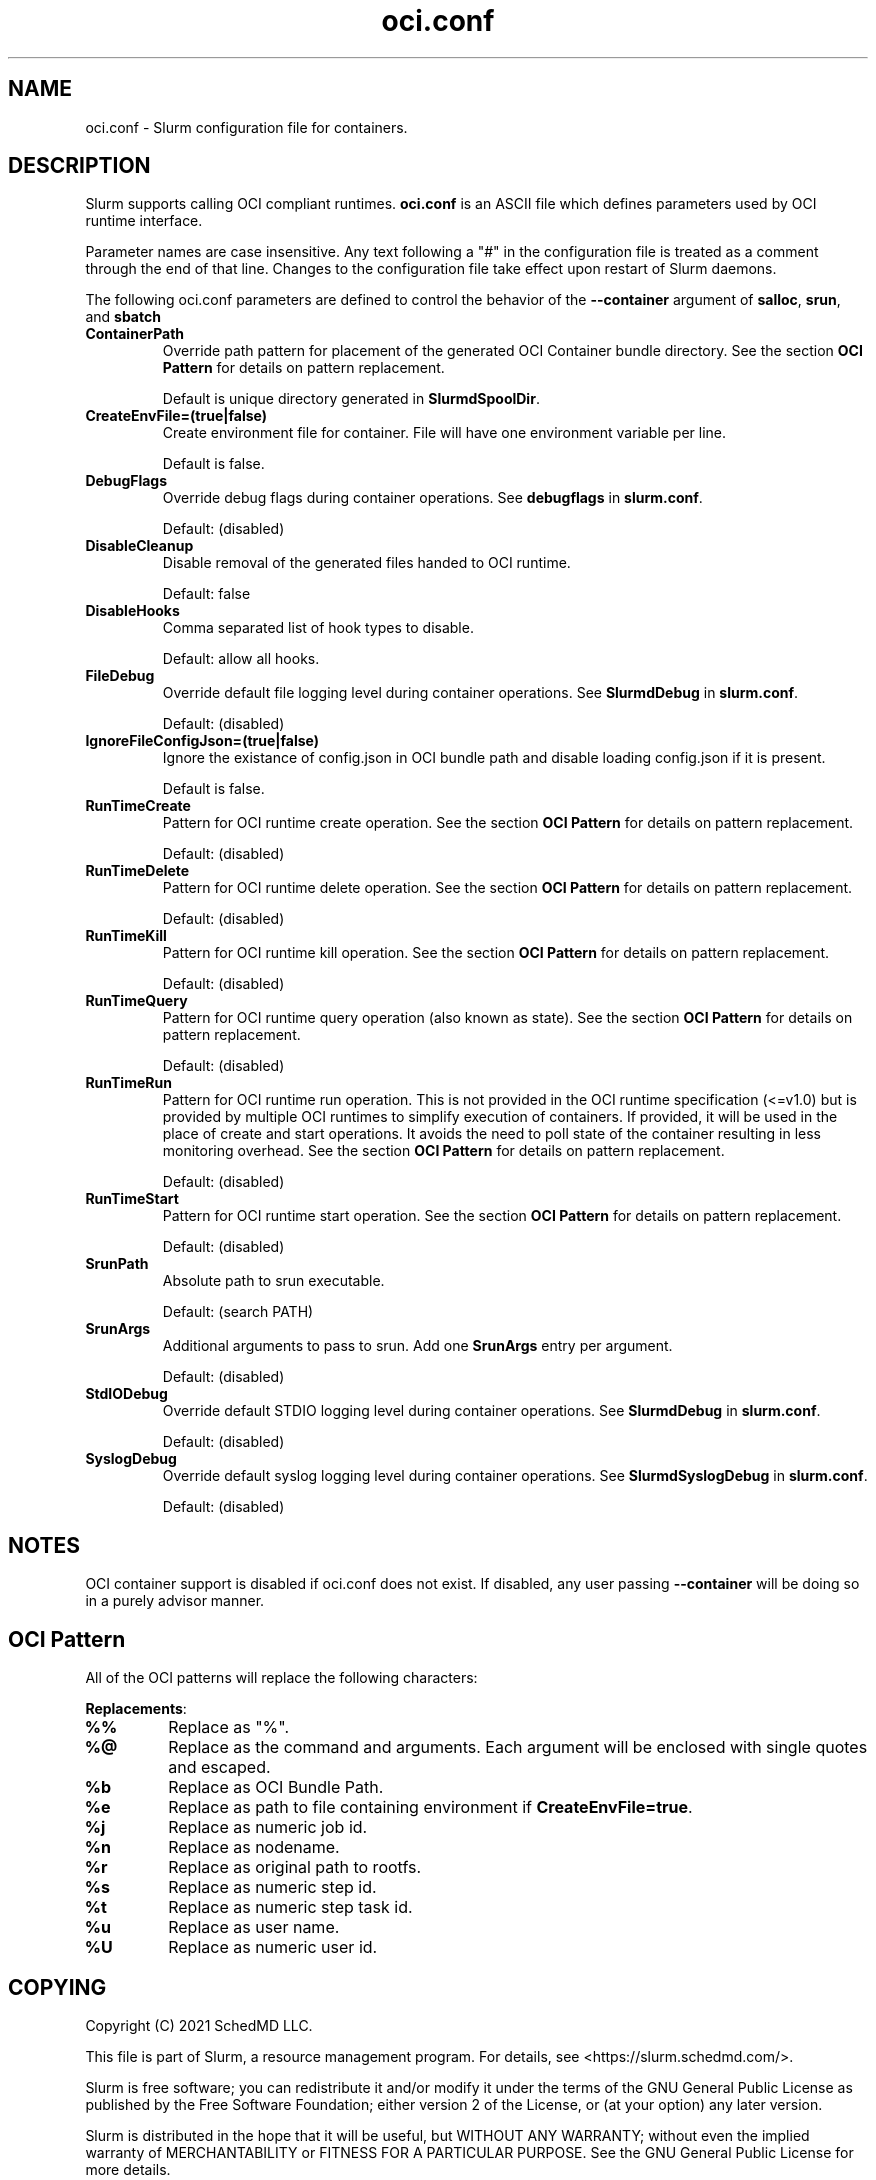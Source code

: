 .TH "oci.conf" "5" "Slurm Configuration File" "July 2021" "Slurm Configuration File"

.SH "NAME"
oci.conf \- Slurm configuration file for containers.

.SH "DESCRIPTION"
Slurm supports calling OCI compliant runtimes. \fBoci.conf\fP is an ASCII
file which defines parameters used by OCI runtime interface.

.LP
Parameter names are case insensitive.
Any text following a "#" in the configuration file is treated
as a comment through the end of that line.
Changes to the configuration file take effect upon restart of Slurm daemons.

.LP
The following oci.conf parameters are defined to control the behavior
of the \fB\-\-container\fR argument of \fBsalloc\fR, \fBsrun\fR, and \fBsbatch\fR

.TP
\fBContainerPath\fR
Override path pattern for placement of the generated OCI Container bundle
directory. See the section \fBOCI Pattern\fR for details on pattern
replacement.
.sp
Default is unique directory generated in \fBSlurmdSpoolDir\fR.
.IP

.TP
\fBCreateEnvFile=(true|false)\fR
Create environment file for container. File will have one environment variable
per line.
.sp
Default is false.
.IP

.TP
\fBDebugFlags\fR
Override debug flags during container operations. See \fBdebugflags\fR in
\fBslurm.conf\fR.
.sp
Default: (disabled)
.IP

.TP
\fBDisableCleanup\fR
Disable removal of the generated files handed to OCI runtime.
.sp
Default: false
.IP

.TP
\fBDisableHooks\fR
Comma separated list of hook types to disable.
.sp
Default: allow all hooks.

.TP
\fBFileDebug\fR
Override default file logging level during container operations. See
\fBSlurmdDebug\fR in \fBslurm.conf\fR.
.sp
Default: (disabled)
.IP

.TP
\fBIgnoreFileConfigJson=(true|false)\fR
Ignore the existance of config.json in OCI bundle path and disable loading
config.json if it is present.
.sp
Default is false.
.IP

.TP
\fBRunTimeCreate\fR
Pattern for OCI runtime create operation.  See the section \fBOCI Pattern\fR
for details on pattern replacement.
.sp
Default: (disabled)
.IP

.TP
\fBRunTimeDelete\fR
Pattern for OCI runtime delete operation.  See the section \fBOCI Pattern\fR
for details on pattern replacement.
.sp
Default: (disabled)
.IP

.TP
\fBRunTimeKill\fR
Pattern for OCI runtime kill operation.  See the section \fBOCI Pattern\fR
for details on pattern replacement.
.sp
Default: (disabled)
.IP

.TP
\fBRunTimeQuery\fR
Pattern for OCI runtime query operation (also known as state).  See the section
\fBOCI Pattern\fR for details on pattern replacement.
.sp
Default: (disabled)
.IP

.TP
\fBRunTimeRun\fR
Pattern for OCI runtime run operation. This is not provided in the OCI runtime
specification (<=v1.0) but is provided by multiple OCI runtimes to simplify
execution of containers. If provided, it will be used in the place of create
and start operations. It avoids the need to poll state of the container
resulting in less monitoring overhead. See the section \fBOCI Pattern\fR for
details on pattern replacement.
.sp
Default: (disabled)
.IP

.TP
\fBRunTimeStart\fR
Pattern for OCI runtime start operation.  See the section \fBOCI Pattern\fR
for details on pattern replacement.
.sp
Default: (disabled)
.IP

.TP
\fBSrunPath\fR
Absolute path to srun executable.
.sp
Default: (search PATH)
.IP

.TP
\fBSrunArgs\fR
Additional arguments to pass to srun. Add one \fBSrunArgs\fR entry per
argument.
.sp
Default: (disabled)
.IP

.TP
\fBStdIODebug\fR
Override default STDIO logging level during container operations. See
\fBSlurmdDebug\fR in \fBslurm.conf\fR.
.sp
Default: (disabled)
.IP

.TP
\fBSyslogDebug\fR
Override default syslog logging level during container operations. See
\fBSlurmdSyslogDebug\fR in \fBslurm.conf\fR.
.sp
Default: (disabled)
.IP

.SH "NOTES"
.LP
OCI container support is disabled if oci.conf does not exist. If disabled, any
user passing \fB\-\-container\fR will be doing so in a purely advisor manner.

.SH "OCI Pattern"

All of the OCI patterns will replace the following characters:
.LP
\fBReplacements\fR:

.TP
\fB%%\fR
Replace as "%".
.IP

.TP
\fB%@\fR
Replace as the command and arguments. Each argument will be
enclosed with single quotes and escaped.
.IP

.TP
\fB%b\fR
Replace as OCI Bundle Path.
.IP

.TP
\fB%e\fR
Replace as path to file containing environment if
\fBCreateEnvFile=true\fR.
.IP

.TP
\fB%j\fR
Replace as numeric job id.
.IP

.TP
\fB%n\fR
Replace as nodename.
.IP

.TP
\fB%r\fR
Replace as original path to rootfs.
.IP

.TP
\fB%s\fR
Replace as numeric step id.
.IP

.TP
\fB%t\fR
Replace as numeric step task id.
.IP

.TP
\fB%u\fR
Replace as user name.
.IP

.TP
\fB%U\fR
Replace as numeric user id.
.IP

.SH "COPYING"
Copyright (C) 2021 SchedMD LLC.

.LP
This file is part of Slurm, a resource management program.
For details, see <https://slurm.schedmd.com/>.
.LP
Slurm is free software; you can redistribute it and/or modify it under
the terms of the GNU General Public License as published by the Free
Software Foundation; either version 2 of the License, or (at your option)
any later version.
.LP
Slurm is distributed in the hope that it will be useful, but WITHOUT ANY
WARRANTY; without even the implied warranty of MERCHANTABILITY or FITNESS
FOR A PARTICULAR PURPOSE.  See the GNU General Public License for more
details.

.SH "SEE ALSO"
.LP
\fBslurm.conf\fR(5)

